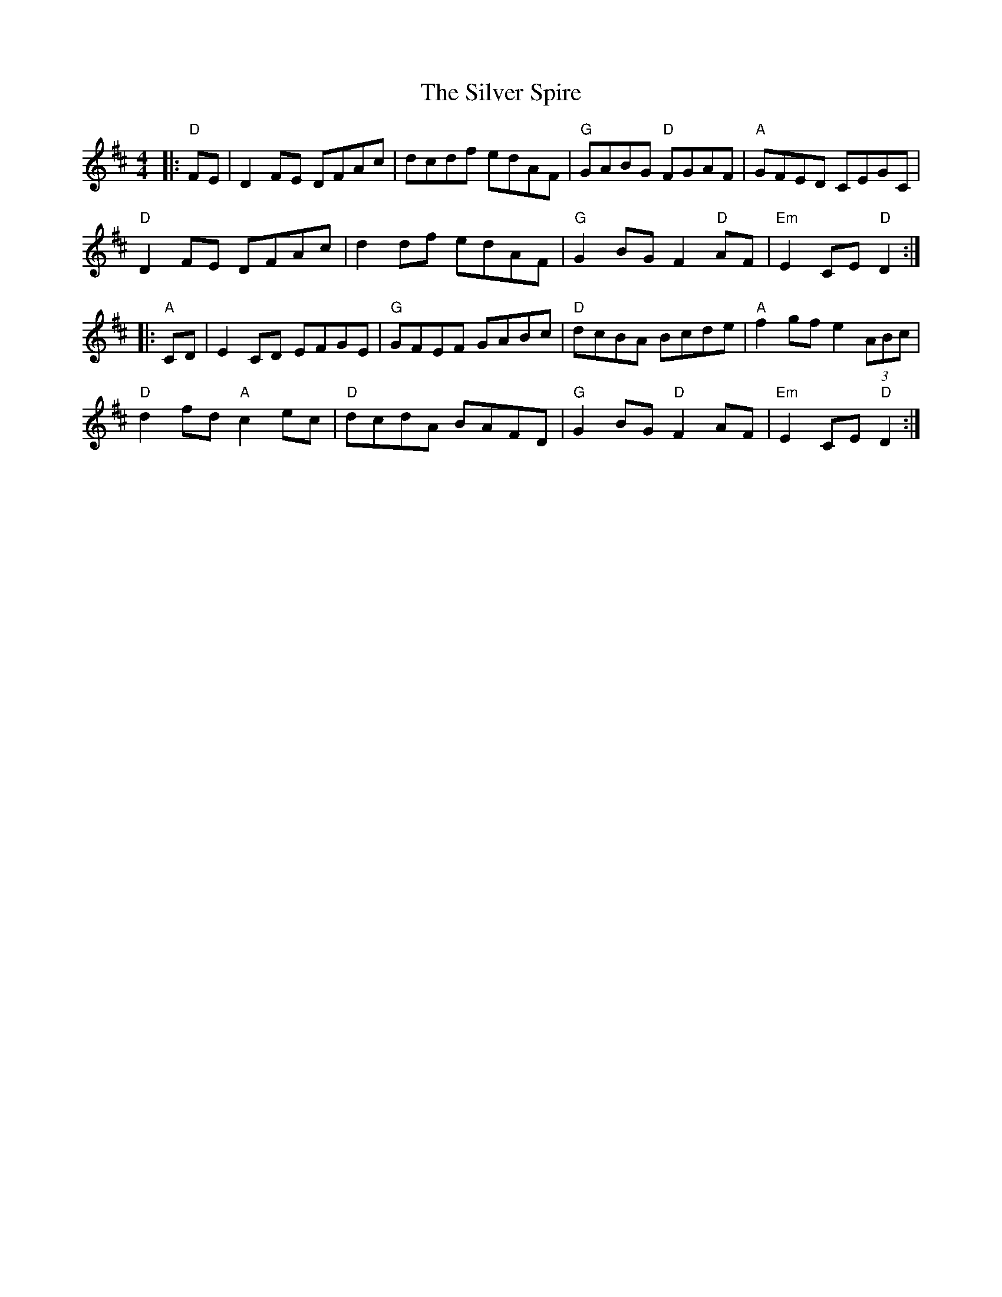 X: 37074
T: Silver Spire, The
R: reel
M: 4/4
K: Dmajor
|:"D" FE|D2FE DFAc|dcdf edAF|"G" GABG "D" FGAF|"A" GFED CEGC|
"D" D2FE DFAc|d2df edAF|"G" G2BG F2 "D" AF|"Em" E2CE "D" D2:|
|:"A" CD|E2CD EFGE|"G" GFEF GABc|"D" dcBA Bcde|"A" f2gf e2 (3ABc|
"D" d2fd "A" c2ec|"D" dcdA BAFD|"G" G2BG "D" F2AF|"Em" E2 CE "D" D2:|

